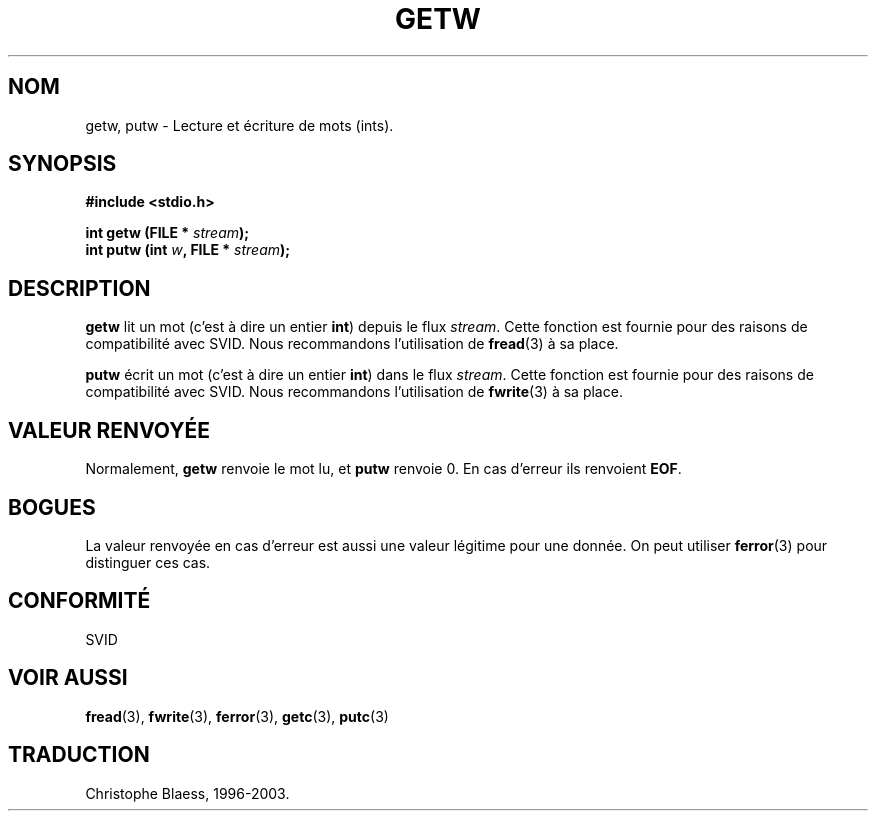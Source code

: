 .\" (c) 1995 by Jim Van Zandt <jrv@vanzandt.mv.com>
.\"
.\" Permission is granted to make and distribute verbatim copies of this
.\" manual provided the copyright notice and this permission notice are
.\" preserved on all copies.
.\"
.\" Permission is granted to copy and distribute modified versions of this
.\" manual under the conditions for verbatim copying, provided that the
.\" entire resulting derived work is distributed under the terms of a
.\" permission notice identical to this one
.\" 
.\" Since the Linux kernel and libraries are constantly changing, this
.\" manual page may be incorrect or out-of-date.  The author(s) assume no
.\" responsibility for errors or omissions, or for damages resulting from
.\" the use of the information contained herein.  The author(s) may not
.\" have taken the same level of care in the production of this manual,
.\" which is licensed free of charge, as they might when working
.\" professionally.
.\" 
.\" Formatted or processed versions of this manual, if unaccompanied by
.\" the source, must acknowledge the copyright and authors of this work.
.\" License.
.\"
.\" Traduction 03/11/1996 par Christophe Blaess (ccb@club-internet.fr)
.\"
.\" Mise à jour 06/06/2001 - LDP-man-pages-1.36
.\" Mise à jour 25/01/2002 - LDP-man-pages-1.47
.\" MàJ 21/07/2003 LDP-1.56
.TH GETW 3 "21 juillet 2003" LDP "Manuel du programmeur Linux"
.SH NOM
getw, putw \- Lecture et écriture de mots (ints).
.SH SYNOPSIS
.nf
.B #include <stdio.h>
.sp
.BI "int getw (FILE * " stream );
.nl
.BI "int putw (int " w ", FILE * " stream );
.nl
.SH DESCRIPTION
\fBgetw\fP lit un mot (c'est à dire un entier \fBint\fP) depuis le flux
\fIstream\fP. Cette fonction est fournie pour des raisons de compatibilité
avec SVID.  Nous recommandons l'utilisation de \fBfread\fP(3) à sa place.
.PP
\fBputw\fP écrit un mot (c'est à dire un entier \fBint\fP) dans le flux
\fIstream\fP. Cette fonction est fournie pour des raisons de compatibilité
avec SVID.  Nous recommandons l'utilisation de \fBfwrite\fP(3) à sa place.
.SH "VALEUR RENVOYÉE"
Normalement, \fBgetw\fP renvoie le mot lu, et \fBputw\fP renvoie 0.
En cas d'erreur ils renvoient \fBEOF\fP.
.SH BOGUES
La valeur renvoyée en cas d'erreur est aussi une valeur légitime pour une
donnée. On peut utiliser \fBferror\fP(3) pour distinguer ces cas.
.SH "CONFORMITÉ"
SVID
.SH "VOIR AUSSI"
.BR fread (3),
.BR fwrite (3),
.BR ferror (3),
.BR getc (3),
.BR putc (3)
.SH TRADUCTION
Christophe Blaess, 1996-2003.
